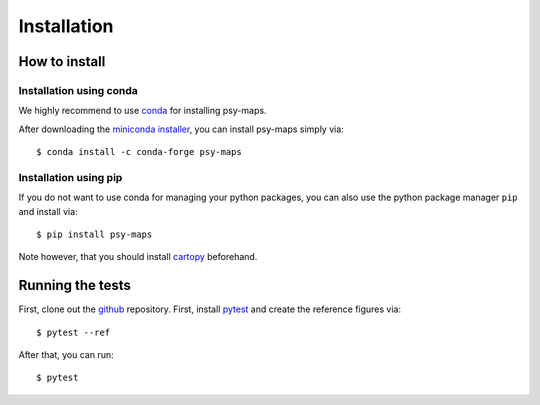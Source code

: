 .. _install:

.. highlight:: bash

Installation
============

How to install
--------------

Installation using conda
^^^^^^^^^^^^^^^^^^^^^^^^
We highly recommend to use conda_ for installing psy-maps.

After downloading the `miniconda installer`_, you can install psy-maps simply
via::

    $ conda install -c conda-forge psy-maps

.. _miniconda installer: https://conda.io/en/latest/miniconda.html
.. _conda: http://conda.io/

Installation using pip
^^^^^^^^^^^^^^^^^^^^^^
If you do not want to use conda for managing your python packages, you can also
use the python package manager ``pip`` and install via::

    $ pip install psy-maps

Note however, that you should install cartopy_ beforehand.

.. _cartopy: http://scitools.org.uk/cartopy

Running the tests
-----------------
First, clone out the github_ repository. First, install pytest_ and create the
reference figures via::

    $ pytest --ref

After that, you can run::

    $ pytest


.. _pytest: https://pytest.org/latest/contents.html
.. _github: https://github.com/psyplot/psy-maps

